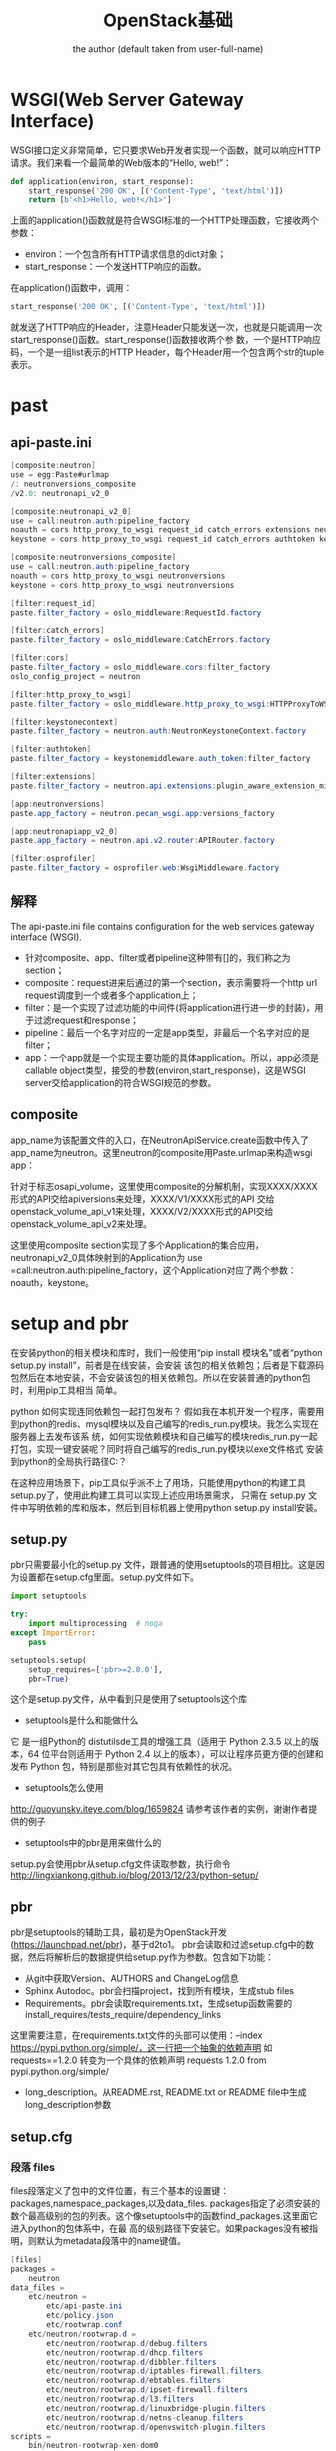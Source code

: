 # -*- org -*-
#+AUTHOR:      the author (default taken from user-full-name)
#+TITLE:       OpenStack基础
#+EMAIL: luhailong@inspur.com
#+KEYWORDS: openstack, rpc
#+OPTIONS: H:4 toc:t num:t ^:nil

* WSGI(Web Server Gateway Interface)
WSGI接口定义非常简单，它只要求Web开发者实现一个函数，就可以响应HTTP请求。我们来看一个最简单的Web版本的“Hello, web!”：

#+BEGIN_SRC python
def application(environ, start_response):
    start_response('200 OK', [('Content-Type', 'text/html')])
    return [b'<h1>Hello, web!</h1>']
#+END_SRC
上面的application()函数就是符合WSGI标准的一个HTTP处理函数，它接收两个参数：
- environ：一个包含所有HTTP请求信息的dict对象；
- start_response：一个发送HTTP响应的函数。
在application()函数中，调用：
#+BEGIN_SRC python
start_response('200 OK', [('Content-Type', 'text/html')])
#+END_SRC
就发送了HTTP响应的Header，注意Header只能发送一次，也就是只能调用一次start_response()函数。start_response()函数接收两个参
数，一个是HTTP响应码，一个是一组list表示的HTTP Header，每个Header用一个包含两个str的tuple表示。


* past
** api-paste.ini
#+BEGIN_SRC java
[composite:neutron]
use = egg:Paste#urlmap
/: neutronversions_composite
/v2.0: neutronapi_v2_0

[composite:neutronapi_v2_0]
use = call:neutron.auth:pipeline_factory
noauth = cors http_proxy_to_wsgi request_id catch_errors extensions neutronapiapp_v2_0
keystone = cors http_proxy_to_wsgi request_id catch_errors authtoken keystonecontext extensions neutronapiapp_v2_0

[composite:neutronversions_composite]
use = call:neutron.auth:pipeline_factory
noauth = cors http_proxy_to_wsgi neutronversions
keystone = cors http_proxy_to_wsgi neutronversions

[filter:request_id]
paste.filter_factory = oslo_middleware:RequestId.factory

[filter:catch_errors]
paste.filter_factory = oslo_middleware:CatchErrors.factory

[filter:cors]
paste.filter_factory = oslo_middleware.cors:filter_factory
oslo_config_project = neutron

[filter:http_proxy_to_wsgi]
paste.filter_factory = oslo_middleware.http_proxy_to_wsgi:HTTPProxyToWSGI.factory

[filter:keystonecontext]
paste.filter_factory = neutron.auth:NeutronKeystoneContext.factory

[filter:authtoken]
paste.filter_factory = keystonemiddleware.auth_token:filter_factory

[filter:extensions]
paste.filter_factory = neutron.api.extensions:plugin_aware_extension_middleware_factory

[app:neutronversions]
paste.app_factory = neutron.pecan_wsgi.app:versions_factory

[app:neutronapiapp_v2_0]
paste.app_factory = neutron.api.v2.router:APIRouter.factory

[filter:osprofiler]
paste.filter_factory = osprofiler.web:WsgiMiddleware.factory

#+END_SRC

** 解释
The api-paste.ini file contains configuration for the web services gateway interface (WSGI).
- 针对composite、app、filter或者pipeline这种带有[]的，我们称之为section；
- composite：request进来后通过的第一个section，表示需要将一个http url request调度到一个或者多个application上；
- filter：是一个实现了过滤功能的中间件(将application进行进一步的封装)，用于过滤request和response；
- pipeline：最后一个名字对应的一定是app类型，非最后一个名字对应的是filter；
- app：一个app就是一个实现主要功能的具体application。所以，app必须是callable object类型，接受的参数(environ,start_response)，这是WSGI server交给application的符合WSGI规范的参数。


** composite
app_name为该配置文件的入口，在NeutronApiService.create函数中传入了app_name为neutron。这里neutron的composite用Paste.urlmap来构造wsgi app：

针对于标志osapi_volume，这里使用composite的分解机制，实现XXXX/XXXX形式的API交给apiversions来处理，XXXX/V1/XXXX形式的API
交给openstack_volume_api_v1来处理，XXXX/V2/XXXX形式的API交给openstack_volume_api_v2来处理。

这里使用composite section实现了多个Application的集合应用，neutronapi_v2_0具体映射到的Application为
use =call:neutron.auth:pipeline_factory，这个Application对应了两个参数：noauth，keystone。



* setup and pbr

在安装python的相关模块和库时，我们一般使用“pip install 模块名”或者“python setup.py install”，前者是在线安装，会安装
该包的相关依赖包；后者是下载源码包然后在本地安装，不会安装该包的相关依赖包。所以在安装普通的python包时，利用pip工具相当
简单。

python 如何实现连同依赖包一起打包发布？
假如我在本机开发一个程序，需要用到python的redis、mysql模块以及自己编写的redis_run.py模块。我怎么实现在服务器上去发布该系
统，如何实现依赖模块和自己编写的模块redis_run.py一起打包，实现一键安装呢？同时将自己编写的redis_run.py模块以exe文件格式
安装到python的全局执行路径C:\Python27\Scripts下呢？

在这种应用场景下，pip工具似乎派不上了用场，只能使用python的构建工具setup.py了，使用此构建工具可以实现上述应用场景需求，
只需在 setup.py 文件中写明依赖的库和版本，然后到目标机器上使用python setup.py install安装。

** setup.py
pbr只需要最小化的setup.py 文件，跟普通的使用setuptools的项目相比。这是因为设置都在setup.cfg里面。setup.py文件如下。
#+BEGIN_SRC python
import setuptools

try:
    import multiprocessing  # noqa
except ImportError:
    pass

setuptools.setup(
    setup_requires=['pbr>=2.0.0'],
    pbr=True)
#+END_SRC

这个是setup.py文件，从中看到只是使用了setuptools这个库
- setuptools是什么和能做什么
它 是一组Python的 distutilsde工具的增强工具（适用于 Python 2.3.5 以上的版本，64 位平台则适用于 Python 2.4 以上的版本），可以让程序员更方便的创建和发布 Python 包，特别是那些对其它包具有依赖性的状况。
- setuptools怎么使用
http://guoyunsky.iteye.com/blog/1659824
请参考该作者的实例，谢谢作者提供的例子
- setuptools中的pbr是用来做什么的
setup.py会使用pbr从setup.cfg文件读取参数，执行命令 
http://lingxiankong.github.io/blog/2013/12/23/python-setup/

** pbr
pbr是setuptools的辅助工具，最初是为OpenStack开发(https://launchpad.net/pbr)，基于d2to1。
pbr会读取和过滤setup.cfg中的数据，然后将解析后的数据提供给setup.py作为参数。包含如下功能：
- 从git中获取Version、AUTHORS and ChangeLog信息
- Sphinx Autodoc。pbr会扫描project，找到所有模块，生成stub files
- Requirements。pbr会读取requirements.txt，生成setup函数需要的install_requires/tests_require/dependency_links
这里需要注意，在requirements.txt文件的头部可以使用：--index https://pypi.python.org/simple/，这一行把一个抽象的依赖声明
如 requests==1.2.0 转变为一个具体的依赖声明 requests 1.2.0 from pypi.python.org/simple/
- long_description。从README.rst, README.txt or README file中生成long_description参数

** setup.cfg
*** 段落 files
files段落定义了包中的文件位置，有三个基本的设置键：packages,namespace_packages,以及data_files.
packages指定了必须安装的数个最高级别的包的列表。这个像setuptools中的函数find_packages.这里面它进入python的包体系中，在最
高的级别路径下安装它。如果packages没有被指明，则默认为metadata段落中的name键值。
#+BEGIN_SRC java
[files]
packages =
    neutron
data_files =
    etc/neutron =
        etc/api-paste.ini
        etc/policy.json
        etc/rootwrap.conf
    etc/neutron/rootwrap.d =
        etc/neutron/rootwrap.d/debug.filters
        etc/neutron/rootwrap.d/dhcp.filters
        etc/neutron/rootwrap.d/dibbler.filters
        etc/neutron/rootwrap.d/iptables-firewall.filters
        etc/neutron/rootwrap.d/ebtables.filters
        etc/neutron/rootwrap.d/ipset-firewall.filters
        etc/neutron/rootwrap.d/l3.filters
        etc/neutron/rootwrap.d/linuxbridge-plugin.filters
        etc/neutron/rootwrap.d/netns-cleanup.filters
        etc/neutron/rootwrap.d/openvswitch-plugin.filters
scripts =
    bin/neutron-rootwrap-xen-dom0
#+END_SRC

*** 段落entry_points
这个段落定义了命令行命令以及python的库lib的进入点。
里面的内容分成子段落，子段落的头行设置了一组进入点的最高级目录的名称，里面定义了键值对，描述了会被安装的进入点。
#+BEGIN_SRC java
[entry_points]
wsgi_scripts =
    neutron-api = neutron.server:get_application
console_scripts =
    neutron-db-manage = neutron.db.migration.cli:main
    neutron-debug = neutron.debug.shell:main
    neutron-dhcp-agent = neutron.cmd.eventlet.agents.dhcp:main
    neutron-keepalived-state-change = neutron.cmd.keepalived_state_change:main

neutron.core_plugins =
    ml2 = neutron.plugins.ml2.plugin:Ml2Plugin
neutron.service_plugins =
    router = neutron.services.l3_router.l3_router_plugin:L3RouterPlugin
    metering = neutron.services.metering.metering_plugin:MeteringPlugin
    tag = neutron.services.tag.tag_plugin:TagPlugin

neutron.ml2.type_drivers =
    flat = neutron.plugins.ml2.drivers.type_flat:FlatTypeDriver
    local = neutron.plugins.ml2.drivers.type_local:LocalTypeDriver

#+END_SRC

* eventlet
** 介绍
协程，又称微线程，纤程。英文名Coroutine。
协程的概念很早就提出来了，但直到最近几年才在某些语言（如Lua）中得到广泛应用。
子程序，或者称为函数，在所有语言中都是层级调用，比如A调用B，B在执行过程中又调用了C，C执行完毕返回，B执行完毕返回，最后是A执行完毕。
所以子程序调用是通过栈实现的，一个线程就是执行一个子程序。
子程序调用总是一个入口，一次返回，调用顺序是明确的。而协程的调用和子程序不同。
协程看上去也是子程序，但执行过程中，在子程序内部可中断，然后转而执行别的子程序，在适当的时候再返回来接着执行。
注意，在一个子程序中中断，去执行其他子程序，不是函数调用，有点类似CPU的中断。

Python对协程的支持是通过generator实现的。
在generator中，我们不但可以通过for循环来迭代，还可以不断调用next()函数获取由yield语句返回的下一个值。
但是Python的yield不但可以返回一个值，它还可以接收调用者发出的参数。


协程有什么好处呢？
- 每个coroutine有自己私有的stack及局部变量。
- 同一时间只有一个coroutine在执行，无需对全局变量加锁。
- 顺序可控，完全由程序控制执行的顺序。而通常的多线程一旦启动，它的运行时序是没法预测的，因此通常会给测试所有的情况带来困难。所以能用coroutine解决的场合应当优先使用coroutine。

** API

** pecan
 Pecan是一个路由对象分发的oython web框架。本质上可以将url通过分割为每一部分，然后对每一部分查找对应处理该URL部分的处理类，处理后，继续交给后面部分的URL处理，直到所有URL部分都被处理后，调用最后分割的URL对应的处理函数处理.
参考文档：https://pecan.readthedocs.org/en/latest/index.html。

* oslo
oslo是OpenStack通用库，包括了众多不需要重复发明的“轮子”。主要的作用就是把OpenStack里面通用的架构抽象提取出来形成一个代码库，和其他的第三方Python库一样，只需要在项目中import对应的库就行了。Oslo库包括很多的子项目，下面列举一些进行简单的介绍：
Cliff(Command Line Formulation Framework)：可以用来帮助构建命令行程序。主程序只负责基本的命令行参数的解析，然后调用各个子命令去执行不同的操作。
oslo.config：用于接续命令行和配置文件中的配置选项，是oslo的第一个项目。
oslo.db：针对SQLAlchemy访问的抽象。
oslo.i18n：对Python gettext模块的封装，主要用于字符串的翻译和国际化。
oslo.messaging：为OpenStack各个项目使用RPC和事件通知提供一套统一的接口。
stevedore：运行时动态载入代码。
oslo.policy：负责policy的验证和rules的管理。
oslo.rootwrap：让其他OpenStack服务以root身份执行shell命令。一般来说OpenStack的服务都是以非特权用户的身份运行的。
oslo.test：提供单元测试的基础框架。

* python代码中各种注释装饰器的用法

** @abc.abstractmethod
** @six
** @
   
** @profiler.trace_cls("l3-agent")
一些API请求的处理会经过多个不同的服务（例如，虚拟机的创建过程）。如果有些请求处理过程太慢，分析其中的处理细节会非常的困难和复杂。osprofiler项目由此产生。
osprofiler项目精简但是功能强大，即将被所有的OpenStack服务项目及其客户端项目所采用。使用osprofiler会对每个请求生成一条痕
迹（trace），不管该请求会经过多少服务处理，最终生成请求处理过程的“树”，方便开发测试人员分析请求处理过程和调优。
#+BEGIN_SRC python
@profiler.trace_cls("point_name", info={}, hide_args=False,
                trace_private=False)
class TracedClass(object):

    def traced_method(self):
        pass

    def _traced_only_if_trace_private_true(self):
        pass
1
#+END_SRC
* rabbitmq
 RabbitMQ常用的Exchange Type有三种：fanout、direct、topic。
- fanout:把所有发送到该Exchange的消息投递到所有与它绑定的队列中。
- direct:把消息投递到那些binding key与routing key完全匹配的队列中。
- topic:将消息路由到binding key与routing key模式匹配的队列中。

[[./jpg/amq.jpg]]

* FloatingIp
** neutron FloatingIP实现

[[./jpg/fip.jpg]]

*** router外网接口IP
#+BEGIN_SRC java
neutron router-gateway-set $ROUTER_ID $EXTERNAL_NETWORK_ID
#+END_SRC


*** iptables处理
#+BEGIN_SRC java

-A PREROUTING -j neutron-l3-agent-PREROUTING

-A POSTROUTING -j neutron-l3-agent-POSTROUTING

-A POSTROUTING -j neutron-postrouting-bottom

-A OUTPUT -j neutron-l3-agent-OUTPUT

-A neutron-l3-agent-snat -j neutron-l3-agent-float-snat

-A neutron-l3-agent-snat -s 70.0.0.0/24 -j SNAT --to-source 192.168.12.10

-A neutron-postrouting-bottom -j neutron-l3-agent-snat

#+END_SRC

#+BEGIN_SRC java
-A neutron-l3-agent-OUTPUT -d 192.168.12.11/32 -j DNAT --to-destination 70.0.0.3

-A neutron-l3-agent-PREROUTING -d 192.168.12.11/32 -j DNAT --to-destination 70.0.0.3

-A neutron-l3-agent-float-snat -s 70.0.0.3/32 -j SNAT --to-source 192.168.12.11
#+END_SRC
** FloatingIP功能代码
*** 入口
- agent由rpc接口接收到消息，然后处理，交给对应的函数
注册rpc接口
#+BEGIN_SRC python
neutron/agent/l3/agent.py

 self.plugin_rpc = L3PluginApi(topics.L3PLUGIN, host)
#+END_SRC

*** FloatingIp申请
#+BEGIN_SRC python
services.l3_router_plugin.py

 def create_floatingip(self, context, floatingip):
        """Create floating IP.

        :param context: Neutron request context
        :param floatingip: data for the floating IP being created
        :returns: A floating IP object on success

        As the l3 router plugin asynchronously creates floating IPs
        leveraging the l3 agent, the initial status for the floating
        IP object will be DOWN.
        """
        return super(L3RouterPlugin, self).create_floatingip(
            context, floatingip,
            initial_status=n_const.FLOATINGIP_STATUS_DOWN)
#+END_SRC

#+BEGIN_SRC python
neutron/agent/l3/agent.py

    def routers_updated(self, context, routers):
        """Deal with routers modification and creation RPC message."""
        LOG.debug('Got routers updated notification :%s', routers)
        if routers:
            # This is needed for backward compatibility
            if isinstance(routers[0], dict):
                routers = [router['id'] for router in routers]
            for id in routers:
                update = queue.RouterUpdate(id, queue.PRIORITY_RPC)
                self._queue.add(update)

#+END_SRC
*** FloatingIp分配
process_floating_ip_nat_rules



* 创建一个Openstack项目
https://docs.openstack.org/infra/manual/creators.html

- 当你的项目逻辑架构定了之后，首先是提供 CLI 启动服务，我一般把启动脚本放在cmd文件夹下，并在 setup.cfg 中注册。
- 在写代码时，引用到的 python lib，可以直接从openstack global requirments文件中拷贝到自己的 requirements.txt 中。
- 想好 API 框架用啥，我比较常用的是 Pecan+WSME
- 如果你的 project 有两个或以上的 components，就要创建 rpc 通信层，还有 context 该怎么传递。
- 数据库的 model 设计以及 sqlalchemy api 的实现，还有就是 db migration



* listalltheipof a subnet
#+BEGIN_SRC java
[root@compute ~(keystone_admin)]# neutron port-list --fixed-ips subnet_id=bc7baee2-67bc-480b-a18d-62e397af6963 
neutron CLI is deprecated and will be removed in the future. Use openstack CLI instead.
+--------------------------------------+------+----------------------------------+-------------------+----------------------------------------------------------------------------------+
| id                                   | name | tenant_id                        | mac_address       | fixed_ips                                                                        |
+--------------------------------------+------+----------------------------------+-------------------+----------------------------------------------------------------------------------+
| 03fc096c-9879-4839-9aa2-b3cc8a55c3e1 |      | c0bb6b415e474e3598c8565229952028 | fa:16:3e:f3:af:cb | {"subnet_id": "bc7baee2-67bc-480b-a18d-62e397af6963", "ip_address": "10.10.5.3"} |
| 494f80a2-62fa-44a5-96c3-350ccee3c2f8 |      | c0bb6b415e474e3598c8565229952028 | fa:16:3e:3e:4d:78 | {"subnet_id": "bc7baee2-67bc-480b-a18d-62e397af6963", "ip_address": "10.10.5.5"} |
| 71aa5579-03bf-49b4-91e2-a47648df8e32 |      | c0bb6b415e474e3598c8565229952028 | fa:16:3e:0f:b8:3e | {"subnet_id": "bc7baee2-67bc-480b-a18d-62e397af6963", "ip_address": "10.10.5.2"} |
| c34dd570-2b1a-45ab-a996-f19c60da7958 |      | c0bb6b415e474e3598c8565229952028 | fa:16:3e:c5:02:50 | {"subnet_id": "bc7baee2-67bc-480b-a18d-62e397af6963", "ip_address": "10.10.5.7"} |
| dc2830a3-8a97-47e7-a6ae-1964cfb3c0cd |      | c0bb6b415e474e3598c8565229952028 | fa:16:3e:da:d6:af | {"subnet_id": "bc7baee2-67bc-480b-a18d-62e397af6963", "ip_address": "10.10.5.1"} |
+--------------------------------------+------+----------------------------------+-------------------+----------------------------------------------------------------------------------+


http://192.168.100.10:9696/v2.0/ports.json?fixed_ips=subnet_id%3Dbc7baee2-67bc-480b-a18d-62e397af6963


DEBUG: keystoneauth.session GET call to network for http://192.168.100.10:9696/v2.0/ports.json?fixed_ips=subnet_id%3Dbc7baee2-67bc-480b-a18d-62e397af6963 used request id req-926c8aba-cdd5-4889-b52f-ffe44bfc9ca7
DEBUG: neutronclient.v2_0.client GET call to neutron for http://192.168.100.10:9696/v2.0/ports.json?fixed_ips=subnet_id%3Dbc7baee2-67bc-480b-a18d-62e397af6963 used request id req-926c8aba-cdd5-4889-b52f-ffe44bfc9ca7
DEBUG: keystoneauth.identity.v3.base Making authentication request to http://192.168.100.10:5000/v3/auth/tokens
DEBUG: keystoneauth.identity.v3.base {"token": {"is_domain": false, "methods": ["password"], "roles": [{"id": "d06e0e9a8d13440d95d7b780f8c891f1", "name": "admin"}], "expires_at": "2018-08-02T13:38:16.000000Z", "project": {"domain": {"id": "default", "name": "Default"}, "id": "c0bb6b415e474e3598c8565229952028", "name": "admin"}, "catalog": [{"endpoints": [{"url": "http://192.168.100.10:9292", "interface": "public", "region": "RegionOne", "region_id": "RegionOne", "id": "b46466b9f4fc43eeaf0ae45372b2a532"}, {"url": "http://192.168.100.10:9292", "interface": "internal", "region": "RegionOne", "region_id": "RegionOne", "id": "ccb61f5ac6da4ffb9e03813f8f402239"}, {"url": "http://192.168.100.10:9292", "interface": "admin", "region": "RegionOne", "region_id": "RegionOne", "id": "e5892a85b01d4ec5b29eca4d076b965e"}], "type": "image", "id": "01280807c5aa49ed989f07deb5f55518", "name": "glance"}, {"endpoints": [{"url": "http://192.168.100.10:5000/v3", "interface": "internal", "region": "RegionOne", "region_id": "RegionOne", "id": "04bebd1e162d419fbad07317888207cd"}, {"url": "http://192.168.100.10:35357/v3", "interface": "admin", "region": "RegionOne", "region_id": "RegionOne", "id": "2bb533e49040463ab0a5d322be09248f"}, {"url": "http://192.168.100.10:5000/v3", "interface": "public", "region": "RegionOne", "region_id": "RegionOne", "id": "b09edd5ccae04403810924f013d18df2"}], "type": "identity", "id": "08865962aadb453185ec221a580e1ded", "name": "keystone"}, {"endpoints": [{"url": "http://192.168.100.10:8778/placement", "interface": "internal", "region": "RegionOne", "region_id": "RegionOne", "id": "3d07d09d93404ea3b0777dc43f8d0709"}, {"url": "http://192.168.100.10:8778/placement", "interface": "admin", "region": "RegionOne", "region_id": "RegionOne", "id": "6c707542b3f443ec81d18695ce1e6460"}, {"url": "http://192.168.100.10:8778/placement", "interface": "public", "region": "RegionOne", "region_id": "RegionOne", "id": "710c3eb09e7743e6b19a747c631168d7"}], "type": "placement", "id": "342e938a948741e38f8e8b1953f2e4c8", "name": "placement"}, {"endpoints": [{"url": "http://192.168.100.10:8776/v1/c0bb6b415e474e3598c8565229952028", "interface": "admin", "region": "RegionOne", "region_id": "RegionOne", "id": "4b896c6cb0c840639c04025e08f94621"}, {"url": "http://192.168.100.10:8776/v1/c0bb6b415e474e3598c8565229952028", "interface": "internal", "region": "RegionOne", "region_id": "RegionOne", "id": "a4d1a1ff1a7d41f885bca76c34c43268"}, {"url": "http://192.168.100.10:8776/v1/c0bb6b415e474e3598c8565229952028", "interface": "public", "region": "RegionOne", "region_id": "RegionOne", "id": "f49c5f74fbcf43a09e95e708c4683e2e"}], "type": "volume", "id": "58e00d6fe1bd488f914e8affd18b9a07", "name": "cinder"}, {"endpoints": [{"url": "http://192.168.100.10:8041", "interface": "internal", "region": "RegionOne", "region_id": "RegionOne", "id": "27d4819e010a49e08c6a4de6f5d67b14"}, {"url": "http://192.168.100.10:8041", "interface": "admin", "region": "RegionOne", "region_id": "RegionOne", "id": "4016aefecc3441659aac514a617323da"}, {"url": "http://192.168.100.10:8041", "interface": "public", "region": "RegionOne", "region_id": "RegionOne", "id": "97970f9b54a34bee8627defbb04637d4"}], "type": "metric", "id": "593e971d95864f49ad9960b490735f9d", "name": "gnocchi"}, {"endpoints": [{"url": "http://192.168.100.10:8042", "interface": "internal", "region": "RegionOne", "region_id": "RegionOne", "id": "769869c4988a4f9382887101b8c23e36"}, {"url": "http://192.168.100.10:8042", "interface": "public", "region": "RegionOne", "region_id": "RegionOne", "id": "abbda3c2f79b46b186978bf4ba238c88"}, {"url": "http://192.168.100.10:8042", "interface": "admin", "region": "RegionOne", "region_id": "RegionOne", "id": "ff6d9514ce504a62bd2aab221b3013e8"}], "type": "alarming", "id": "5cdc78392c1743df9990a690bec7dc1f", "name": "aodh"}, {"endpoints": [{"url": "http://192.168.100.10:8776/v3/c0bb6b415e474e3598c8565229952028", "interface": "admin", "region": "RegionOne", "region_id": "RegionOne", "id": "658167d5a9934fcc9096d8ce2956a330"}, {"url": "http://192.168.100.10:8776/v3/c0bb6b415e474e3598c8565229952028", "interface": "public", "region": "RegionOne", "region_id": "RegionOne", "id": "bb225c56c3484403998f119f63f84fe3"}, {"url": "http://192.168.100.10:8776/v3/c0bb6b415e474e3598c8565229952028", "interface": "internal", "region": "RegionOne", "region_id": "RegionOne", "id": "f208a028b1bc4e848004bf8ba82bfcd5"}], "type": "volumev3", "id": "66f0f32bc45d44ac8cc91480b83f24a3", "name": "cinderv3"}, {"endpoints": [{"url": "http://192.168.100.10:8774/v2.1/c0bb6b415e474e3598c8565229952028", "interface": "internal", "region": "RegionOne", "region_id": "RegionOne", "id": "45a1725e0adf420d83f6ecbd90f4659f"}, {"url": "http://192.168.100.10:8774/v2.1/c0bb6b415e474e3598c8565229952028", "interface": "public", "region": "RegionOne", "region_id": "RegionOne", "id": "914e41d1025645628cc7784e60ef2d25"}, {"url": "http://192.168.100.10:8774/v2.1/c0bb6b415e474e3598c8565229952028", "interface": "admin", "region": "RegionOne", "region_id": "RegionOne", "id": "a7a9cde8807f465e8dc6af4a4d756246"}], "type": "compute", "id": "85d923fff4a14561b5c7ff4b4d91733b", "name": "nova"}, {"endpoints": [{"url": "http://192.168.100.10:9696", "interface": "internal", "region": "RegionOne", "region_id": "RegionOne", "id": "5df9c155ab57482d84b1dbbd8fc16ad5"}, {"url": "http://192.168.100.10:9696", "interface": "public", "region": "RegionOne", "region_id": "RegionOne", "id": "7422056798b14fcab49c9aec63d2c90a"}, {"url": "http://192.168.100.10:9696", "interface": "admin", "region": "RegionOne", "region_id": "RegionOne", "id": "f8ea7fa01a0c46449f505544c4660d07"}], "type": "network", "id": "95c32dc6a2604bc580a19dd63a47da5a", "name": "neutron"}, {"endpoints": [{"url": "http://192.168.100.10:8776/v2/c0bb6b415e474e3598c8565229952028", "interface": "internal", "region": "RegionOne", "region_id": "RegionOne", "id": "19b02ce9eb19446f89c77896f789c1c7"}, {"url": "http://192.168.100.10:8776/v2/c0bb6b415e474e3598c8565229952028", "interface": "admin", "region": "RegionOne", "region_id": "RegionOne", "id": "a0d73116f23145f190f213110454229c"}, {"url": "http://192.168.100.10:8776/v2/c0bb6b415e474e3598c8565229952028", "interface": "public", "region": "RegionOne", "region_id": "RegionOne", "id": "bcc11e309fad48ce9ded52c7c60a371f"}], "type": "volumev2", "id": "b478aa70b28e47859c9f32c4ec9846bf", "name": "cinderv2"}, {"endpoints": [{"url": "http://192.168.100.10:8777", "interface": "admin", "region": "RegionOne", "region_id": "RegionOne", "id": "2225ebde2c284ae1a95ed114f4b6f441"}, {"url": "http://192.168.100.10:8777", "interface": "public", "region": "RegionOne", "region_id": "RegionOne", "id": "2879617206a741fab6883e7f297640fc"}, {"url": "http://192.168.100.10:8777", "interface": "internal", "region": "RegionOne", "region_id": "RegionOne", "id": "afae36eebbca4a14b1f952510b4bf2b9"}], "type": "metering", "id": "ba8371dd918b4f61a1c41c8e6eb4c1c0", "name": "ceilometer"}, {"endpoints": [{"url": "http://192.168.100.10:8080/v1/AUTH_c0bb6b415e474e3598c8565229952028", "interface": "admin", "region": "RegionOne", "region_id": "RegionOne", "id": "6abb0dd21b1c42f4b92e85cff4ff8833"}, {"url": "http://192.168.100.10:8080/v1/AUTH_c0bb6b415e474e3598c8565229952028", "interface": "public", "region": "RegionOne", "region_id": "RegionOne", "id": "b7646fb787f54002844f690e7939ab97"}, {"url": "http://192.168.100.10:8080/v1/AUTH_c0bb6b415e474e3598c8565229952028", "interface": "internal", "region": "RegionOne", "region_id": "RegionOne", "id": "ef10e298258442878e23a1fa841e5e23"}], "type": "object-store", "id": "f7bf8bf3f21b44eba51edf2068633b79", "name": "swift"}], "user": {"domain": {"id": "default", "name": "Default"}, "password_expires_at": null, "name": "admin", "id": "489353600c5347b0852497074a4a1bce"}, "audit_ids": ["iXIDEEbzTeGK3BEasG56Kw"], "issued_at": "2018-08-02T12:38:16.000000Z"}}

#+END_SRC


#+BEGIN_SRC java
[root@compute ~(keystone_admin)]# neutron --debug port-list
neutron CLI is deprecated and will be removed in the future. Use openstack CLI instead.
DEBUG: stevedore.extension found extension EntryPoint.parse('v2token = keystoneauth1.loading._plugins.identity.v2:Token')
DEBUG: stevedore.extension found extension EntryPoint.parse('v3oauth1 = keystoneauth1.extras.oauth1._loading:V3OAuth1')
DEBUG: stevedore.extension found extension EntryPoint.parse('admin_token = keystoneauth1.loading._plugins.admin_token:AdminToken')
DEBUG: stevedore.extension found extension EntryPoint.parse('v3oidcauthcode = keystoneauth1.loading._plugins.identity.v3:OpenIDConnectAuthorizationCode')
DEBUG: stevedore.extension found extension EntryPoint.parse('v2password = keystoneauth1.loading._plugins.identity.v2:Password')
DEBUG: stevedore.extension found extension EntryPoint.parse('v3samlpassword = keystoneauth1.extras._saml2._loading:Saml2Password')
DEBUG: stevedore.extension found extension EntryPoint.parse('v3password = keystoneauth1.loading._plugins.identity.v3:Password')
DEBUG: stevedore.extension found extension EntryPoint.parse('v3oidcaccesstoken = keystoneauth1.loading._plugins.identity.v3:OpenIDConnectAccessToken')
DEBUG: stevedore.extension found extension EntryPoint.parse('v3oidcpassword = keystoneauth1.loading._plugins.identity.v3:OpenIDConnectPassword')
DEBUG: stevedore.extension found extension EntryPoint.parse('v3kerberos = keystoneauth1.extras.kerberos._loading:Kerberos')
DEBUG: stevedore.extension found extension EntryPoint.parse('token = keystoneauth1.loading._plugins.identity.generic:Token')
DEBUG: stevedore.extension found extension EntryPoint.parse('v3oidcclientcredentials = keystoneauth1.loading._plugins.identity.v3:OpenIDConnectClientCredentials')
DEBUG: stevedore.extension found extension EntryPoint.parse('v3tokenlessauth = keystoneauth1.loading._plugins.identity.v3:TokenlessAuth')
DEBUG: stevedore.extension found extension EntryPoint.parse('v3token = keystoneauth1.loading._plugins.identity.v3:Token')
DEBUG: stevedore.extension found extension EntryPoint.parse('v3totp = keystoneauth1.loading._plugins.identity.v3:TOTP')
DEBUG: stevedore.extension found extension EntryPoint.parse('password = keystoneauth1.loading._plugins.identity.generic:Password')
DEBUG: stevedore.extension found extension EntryPoint.parse('v3fedkerb = keystoneauth1.extras.kerberos._loading:MappedKerberos')
DEBUG: stevedore.extension found extension EntryPoint.parse('table = cliff.formatters.table:TableFormatter')
DEBUG: stevedore.extension found extension EntryPoint.parse('json = cliff.formatters.json_format:JSONFormatter')
DEBUG: stevedore.extension found extension EntryPoint.parse('csv = cliff.formatters.commaseparated:CSVLister')
DEBUG: stevedore.extension found extension EntryPoint.parse('value = cliff.formatters.value:ValueFormatter')
DEBUG: stevedore.extension found extension EntryPoint.parse('yaml = cliff.formatters.yaml_format:YAMLFormatter')
DEBUG: neutronclient.neutron.v2_0.port.ListPort run(Namespace(columns=[], fields=[], formatter='table', max_width=0, noindent=False, page_size=None, print_empty=False, quote_mode='nonnumeric', request_format='json', show_details=False, sort_dir=[], sort_key=[]))
DEBUG: keystoneauth.session REQ: curl -g -i -X GET http://192.168.100.10:5000/v3 -H "Accept: application/json" -H "User-Agent: neutron keystoneauth1/2.18.0 python-requests/2.11.1 CPython/2.7.5"
DEBUG: keystoneauth.session RESP: [200] Date: Thu, 02 Aug 2018 12:37:34 GMT Server: Apache/2.4.6 (CentOS) Vary: X-Auth-Token,Accept-Encoding x-openstack-request-id: req-7592e086-34e3-42dd-b4ca-050e7c71a00a Content-Encoding: gzip Content-Length: 196 Connection: close Content-Type: application/json 
RESP BODY: {"version": {"status": "stable", "updated": "2017-02-22T00:00:00Z", "media-types": [{"base": "application/json", "type": "application/vnd.openstack.identity-v3+json"}], "id": "v3.8", "links": [{"href": "http://192.168.100.10:5000/v3/", "rel": "self"}]}}

DEBUG: keystoneauth.session GET call to None for http://192.168.100.10:5000/v3 used request id req-7592e086-34e3-42dd-b4ca-050e7c71a00a
DEBUG: keystoneauth.identity.v3.base Making authentication request to http://192.168.100.10:5000/v3/auth/tokens
DEBUG: keystoneauth.identity.v3.base {"token": {"is_domain": false, "methods": ["password"], "roles": [{"id": "d06e0e9a8d13440d95d7b780f8c891f1", "name": "admin"}], "expires_at": "2018-08-02T13:37:34.000000Z", "project": {"domain": {"id": "default", "name": "Default"}, "id": "c0bb6b415e474e3598c8565229952028", "name": "admin"}, "catalog": [{"endpoints": [{"url": "http://192.168.100.10:9292", "interface": "public", "region": "RegionOne", "region_id": "RegionOne", "id": "b46466b9f4fc43eeaf0ae45372b2a532"}, {"url": "http://192.168.100.10:9292", "interface": "internal", "region": "RegionOne", "region_id": "RegionOne", "id": "ccb61f5ac6da4ffb9e03813f8f402239"}, {"url": "http://192.168.100.10:9292", "interface": "admin", "region": "RegionOne", "region_id": "RegionOne", "id": "e5892a85b01d4ec5b29eca4d076b965e"}], "type": "image", "id": "01280807c5aa49ed989f07deb5f55518", "name": "glance"}, {"endpoints": [{"url": "http://192.168.100.10:5000/v3", "interface": "internal", "region": "RegionOne", "region_id": "RegionOne", "id": "04bebd1e162d419fbad07317888207cd"}, {"url": "http://192.168.100.10:35357/v3", "interface": "admin", "region": "RegionOne", "region_id": "RegionOne", "id": "2bb533e49040463ab0a5d322be09248f"}, {"url": "http://192.168.100.10:5000/v3", "interface": "public", "region": "RegionOne", "region_id": "RegionOne", "id": "b09edd5ccae04403810924f013d18df2"}], "type": "identity", "id": "08865962aadb453185ec221a580e1ded", "name": "keystone"}, {"endpoints": [{"url": "http://192.168.100.10:8778/placement", "interface": "internal", "region": "RegionOne", "region_id": "RegionOne", "id": "3d07d09d93404ea3b0777dc43f8d0709"}, {"url": "http://192.168.100.10:8778/placement", "interface": "admin", "region": "RegionOne", "region_id": "RegionOne", "id": "6c707542b3f443ec81d18695ce1e6460"}, {"url": "http://192.168.100.10:8778/placement", "interface": "public", "region": "RegionOne", "region_id": "RegionOne", "id": "710c3eb09e7743e6b19a747c631168d7"}], "type": "placement", "id": "342e938a948741e38f8e8b1953f2e4c8", "name": "placement"}, {"endpoints": [{"url": "http://192.168.100.10:8776/v1/c0bb6b415e474e3598c8565229952028", "interface": "admin", "region": "RegionOne", "region_id": "RegionOne", "id": "4b896c6cb0c840639c04025e08f94621"}, {"url": "http://192.168.100.10:8776/v1/c0bb6b415e474e3598c8565229952028", "interface": "internal", "region": "RegionOne", "region_id": "RegionOne", "id": "a4d1a1ff1a7d41f885bca76c34c43268"}, {"url": "http://192.168.100.10:8776/v1/c0bb6b415e474e3598c8565229952028", "interface": "public", "region": "RegionOne", "region_id": "RegionOne", "id": "f49c5f74fbcf43a09e95e708c4683e2e"}], "type": "volume", "id": "58e00d6fe1bd488f914e8affd18b9a07", "name": "cinder"}, {"endpoints": [{"url": "http://192.168.100.10:8041", "interface": "internal", "region": "RegionOne", "region_id": "RegionOne", "id": "27d4819e010a49e08c6a4de6f5d67b14"}, {"url": "http://192.168.100.10:8041", "interface": "admin", "region": "RegionOne", "region_id": "RegionOne", "id": "4016aefecc3441659aac514a617323da"}, {"url": "http://192.168.100.10:8041", "interface": "public", "region": "RegionOne", "region_id": "RegionOne", "id": "97970f9b54a34bee8627defbb04637d4"}], "type": "metric", "id": "593e971d95864f49ad9960b490735f9d", "name": "gnocchi"}, {"endpoints": [{"url": "http://192.168.100.10:8042", "interface": "internal", "region": "RegionOne", "region_id": "RegionOne", "id": "769869c4988a4f9382887101b8c23e36"}, {"url": "http://192.168.100.10:8042", "interface": "public", "region": "RegionOne", "region_id": "RegionOne", "id": "abbda3c2f79b46b186978bf4ba238c88"}, {"url": "http://192.168.100.10:8042", "interface": "admin", "region": "RegionOne", "region_id": "RegionOne", "id": "ff6d9514ce504a62bd2aab221b3013e8"}], "type": "alarming", "id": "5cdc78392c1743df9990a690bec7dc1f", "name": "aodh"}, {"endpoints": [{"url": "http://192.168.100.10:8776/v3/c0bb6b415e474e3598c8565229952028", "interface": "admin", "region": "RegionOne", "region_id": "RegionOne", "id": "658167d5a9934fcc9096d8ce2956a330"}, {"url": "http://192.168.100.10:8776/v3/c0bb6b415e474e3598c8565229952028", "interface": "public", "region": "RegionOne", "region_id": "RegionOne", "id": "bb225c56c3484403998f119f63f84fe3"}, {"url": "http://192.168.100.10:8776/v3/c0bb6b415e474e3598c8565229952028", "interface": "internal", "region": "RegionOne", "region_id": "RegionOne", "id": "f208a028b1bc4e848004bf8ba82bfcd5"}], "type": "volumev3", "id": "66f0f32bc45d44ac8cc91480b83f24a3", "name": "cinderv3"}, {"endpoints": [{"url": "http://192.168.100.10:8774/v2.1/c0bb6b415e474e3598c8565229952028", "interface": "internal", "region": "RegionOne", "region_id": "RegionOne", "id": "45a1725e0adf420d83f6ecbd90f4659f"}, {"url": "http://192.168.100.10:8774/v2.1/c0bb6b415e474e3598c8565229952028", "interface": "public", "region": "RegionOne", "region_id": "RegionOne", "id": "914e41d1025645628cc7784e60ef2d25"}, {"url": "http://192.168.100.10:8774/v2.1/c0bb6b415e474e3598c8565229952028", "interface": "admin", "region": "RegionOne", "region_id": "RegionOne", "id": "a7a9cde8807f465e8dc6af4a4d756246"}], "type": "compute", "id": "85d923fff4a14561b5c7ff4b4d91733b", "name": "nova"}, {"endpoints": [{"url": "http://192.168.100.10:9696", "interface": "internal", "region": "RegionOne", "region_id": "RegionOne", "id": "5df9c155ab57482d84b1dbbd8fc16ad5"}, {"url": "http://192.168.100.10:9696", "interface": "public", "region": "RegionOne", "region_id": "RegionOne", "id": "7422056798b14fcab49c9aec63d2c90a"}, {"url": "http://192.168.100.10:9696", "interface": "admin", "region": "RegionOne", "region_id": "RegionOne", "id": "f8ea7fa01a0c46449f505544c4660d07"}], "type": "network", "id": "95c32dc6a2604bc580a19dd63a47da5a", "name": "neutron"}, {"endpoints": [{"url": "http://192.168.100.10:8776/v2/c0bb6b415e474e3598c8565229952028", "interface": "internal", "region": "RegionOne", "region_id": "RegionOne", "id": "19b02ce9eb19446f89c77896f789c1c7"}, {"url": "http://192.168.100.10:8776/v2/c0bb6b415e474e3598c8565229952028", "interface": "admin", "region": "RegionOne", "region_id": "RegionOne", "id": "a0d73116f23145f190f213110454229c"}, {"url": "http://192.168.100.10:8776/v2/c0bb6b415e474e3598c8565229952028", "interface": "public", "region": "RegionOne", "region_id": "RegionOne", "id": "bcc11e309fad48ce9ded52c7c60a371f"}], "type": "volumev2", "id": "b478aa70b28e47859c9f32c4ec9846bf", "name": "cinderv2"}, {"endpoints": [{"url": "http://192.168.100.10:8777", "interface": "admin", "region": "RegionOne", "region_id": "RegionOne", "id": "2225ebde2c284ae1a95ed114f4b6f441"}, {"url": "http://192.168.100.10:8777", "interface": "public", "region": "RegionOne", "region_id": "RegionOne", "id": "2879617206a741fab6883e7f297640fc"}, {"url": "http://192.168.100.10:8777", "interface": "internal", "region": "RegionOne", "region_id": "RegionOne", "id": "afae36eebbca4a14b1f952510b4bf2b9"}], "type": "metering", "id": "ba8371dd918b4f61a1c41c8e6eb4c1c0", "name": "ceilometer"}, {"endpoints": [{"url": "http://192.168.100.10:8080/v1/AUTH_c0bb6b415e474e3598c8565229952028", "interface": "admin", "region": "RegionOne", "region_id": "RegionOne", "id": "6abb0dd21b1c42f4b92e85cff4ff8833"}, {"url": "http://192.168.100.10:8080/v1/AUTH_c0bb6b415e474e3598c8565229952028", "interface": "public", "region": "RegionOne", "region_id": "RegionOne", "id": "b7646fb787f54002844f690e7939ab97"}, {"url": "http://192.168.100.10:8080/v1/AUTH_c0bb6b415e474e3598c8565229952028", "interface": "internal", "region": "RegionOne", "region_id": "RegionOne", "id": "ef10e298258442878e23a1fa841e5e23"}], "type": "object-store", "id": "f7bf8bf3f21b44eba51edf2068633b79", "name": "swift"}], "user": {"domain": {"id": "default", "name": "Default"}, "password_expires_at": null, "name": "admin", "id": "489353600c5347b0852497074a4a1bce"}, "audit_ids": ["8R2aZNGJSu-eKmCoM0Os3g"], "issued_at": "2018-08-02T12:37:34.000000Z"}}
DEBUG: keystoneauth.session REQ: curl -g -i -X GET http://192.168.100.10:9696/v2.0/ports.json -H "User-Agent: python-neutronclient" -H "Accept: application/json" -H "X-Auth-Token: {SHA1}5653cfddcd0cb39cc8f20b81e26c79780c6320a8"
DEBUG: keystoneauth.session RESP: [200] Content-Type: application/json Content-Length: 4997 X-Openstack-Request-Id: req-f7601c55-f95e-40b8-b5d0-334ce0971bd2 Date: Thu, 02 Aug 2018 12:37:35 GMT Connection: keep-alive 
RESP BODY: {"ports": [{"status": "ACTIVE", "binding:host_id": "computer1", "description": "", "allowed_address_pairs": [], "tags": [], "extra_dhcp_opts": [], "updated_at": "2018-05-28T11:19:36Z", "device_owner": "compute:nova", "revision_number": 8, "port_security_enabled": true, "binding:profile": {}, "fixed_ips": [{"subnet_id": "bc7baee2-67bc-480b-a18d-62e397af6963", "ip_address": "10.10.5.3"}], "id": "03fc096c-9879-4839-9aa2-b3cc8a55c3e1", "security_groups": ["4aa7d663-d9e2-4af3-aa92-6513ab97e51c"], "device_id": "d7f2cf20-ed2c-41ce-94e4-cf9bffc03db3", "name": "", "admin_state_up": true, "network_id": "17a30725-7cde-497b-9862-3d95af779eeb", "tenant_id": "c0bb6b415e474e3598c8565229952028", "binding:vif_details": {"support_vhost_user": false, "has_datapath_type_netdev": false, "uuid": "ce306591-fdbd-4c53-bc5d-f89f6cf6abcb", "host_addresses": ["computer1"]}, "binding:vnic_type": "normal", "binding:vif_type": "ovs", "mac_address": "fa:16:3e:f3:af:cb", "project_id": "c0bb6b415e474e3598c8565229952028", "created_at": "2018-05-28T11:19:33Z"}, {"status": "ACTIVE", "binding:host_id": "computer2", "description": "", "allowed_address_pairs": [], "tags": [], "extra_dhcp_opts": [], "updated_at": "2018-05-28T11:20:24Z", "device_owner": "compute:nova", "revision_number": 8, "port_security_enabled": true, "binding:profile": {}, "fixed_ips": [{"subnet_id": "bc7baee2-67bc-480b-a18d-62e397af6963", "ip_address": "10.10.5.5"}], "id": "494f80a2-62fa-44a5-96c3-350ccee3c2f8", "security_groups": ["4aa7d663-d9e2-4af3-aa92-6513ab97e51c"], "device_id": "9b352f01-cd62-48d7-bc1b-dc679b3fbfc7", "name": "", "admin_state_up": true, "network_id": "17a30725-7cde-497b-9862-3d95af779eeb", "tenant_id": "c0bb6b415e474e3598c8565229952028", "binding:vif_details": {"support_vhost_user": false, "has_datapath_type_netdev": false, "uuid": "b8468845-4dc8-424c-8204-76e2a5700169", "host_addresses": ["computer2"]}, "binding:vnic_type": "normal", "binding:vif_type": "ovs", "mac_address": "fa:16:3e:3e:4d:78", "project_id": "c0bb6b415e474e3598c8565229952028", "created_at": "2018-05-28T11:20:17Z"}, {"status": "ACTIVE", "binding:host_id": "controller", "description": "", "allowed_address_pairs": [], "tags": [], "extra_dhcp_opts": [], "updated_at": "2018-05-28T11:17:30Z", "device_owner": "network:dhcp", "revision_number": 6, "port_security_enabled": false, "binding:profile": {}, "fixed_ips": [{"subnet_id": "bc7baee2-67bc-480b-a18d-62e397af6963", "ip_address": "10.10.5.2"}], "id": "71aa5579-03bf-49b4-91e2-a47648df8e32", "security_groups": [], "device_id": "dhcpd3377d3c-a0d1-5d71-9947-f17125c357bb-17a30725-7cde-497b-9862-3d95af779eeb", "name": "", "admin_state_up": true, "network_id": "17a30725-7cde-497b-9862-3d95af779eeb", "tenant_id": "c0bb6b415e474e3598c8565229952028", "binding:vif_details": {"support_vhost_user": false, "has_datapath_type_netdev": false, "uuid": "b166222e-09c7-42c6-a08a-11b4460a4dbc", "host_addresses": ["controller"]}, "binding:vnic_type": "normal", "binding:vif_type": "ovs", "mac_address": "fa:16:3e:0f:b8:3e", "project_id": "c0bb6b415e474e3598c8565229952028", "created_at": "2018-05-28T11:17:26Z"}, {"status": "ACTIVE", "binding:host_id": "computer1", "description": "", "allowed_address_pairs": [], "tags": [], "extra_dhcp_opts": [], "updated_at": "2018-05-28T11:19:20Z", "device_owner": "compute:nova", "revision_number": 8, "port_security_enabled": true, "binding:profile": {}, "fixed_ips": [{"subnet_id": "bc7baee2-67bc-480b-a18d-62e397af6963", "ip_address": "10.10.5.7"}], "id": "c34dd570-2b1a-45ab-a996-f19c60da7958", "security_groups": ["4aa7d663-d9e2-4af3-aa92-6513ab97e51c"], "device_id": "b3e67cfb-f381-4a5b-92fc-2d019af88400", "name": "", "admin_state_up": true, "network_id": "17a30725-7cde-497b-9862-3d95af779eeb", "tenant_id": "c0bb6b415e474e3598c8565229952028", "binding:vif_details": {"support_vhost_user": false, "has_datapath_type_netdev": false, "uuid": "ce306591-fdbd-4c53-bc5d-f89f6cf6abcb", "host_addresses": ["computer1"]}, "binding:vnic_type": "normal", "binding:vif_type": "ovs", "mac_address": "fa:16:3e:c5:02:50", "project_id": "c0bb6b415e474e3598c8565229952028", "created_at": "2018-05-28T11:19:17Z"}, {"status": "DOWN", "binding:host_id": "", "description": "", "allowed_address_pairs": [], "tags": [], "extra_dhcp_opts": [], "updated_at": "2018-05-28T11:17:38Z", "device_owner": "network:router_interface", "revision_number": 5, "port_security_enabled": false, "binding:profile": {}, "fixed_ips": [{"subnet_id": "bc7baee2-67bc-480b-a18d-62e397af6963", "ip_address": "10.10.5.1"}], "id": "dc2830a3-8a97-47e7-a6ae-1964cfb3c0cd", "security_groups": [], "device_id": "fb73b983-70a1-4264-9ef3-347041e99a45", "name": "", "admin_state_up": true, "network_id": "17a30725-7cde-497b-9862-3d95af779eeb", "tenant_id": "c0bb6b415e474e3598c8565229952028", "binding:vif_details": {}, "binding:vnic_type": "normal", "binding:vif_type": "unbound", "mac_address": "fa:16:3e:da:d6:af", "project_id": "c0bb6b415e474e3598c8565229952028", "created_at": "2018-05-28T11:17:35Z"}]}

DEBUG: keystoneauth.session GET call to network for http://192.168.100.10:9696/v2.0/ports.json used request id req-f7601c55-f95e-40b8-b5d0-334ce0971bd2
DEBUG: neutronclient.v2_0.client GET call to neutron for http://192.168.100.10:9696/v2.0/ports.json used request id req-f7601c55-f95e-40b8-b5d0-334ce0971bd2
DEBUG: keystoneauth.identity.v3.base Making authentication request to http://192.168.100.10:5000/v3/auth/tokens
DEBUG: keystoneauth.identity.v3.base {"token": {"is_domain": false, "methods": ["password"], "roles": [{"id": "d06e0e9a8d13440d95d7b780f8c891f1", "name": "admin"}], "expires_at": "2018-08-02T13:37:35.000000Z", "project": {"domain": {"id": "default", "name": "Default"}, "id": "c0bb6b415e474e3598c8565229952028", "name": "admin"}, "catalog": [{"endpoints": [{"url": "http://192.168.100.10:9292", "interface": "public", "region": "RegionOne", "region_id": "RegionOne", "id": "b46466b9f4fc43eeaf0ae45372b2a532"}, {"url": "http://192.168.100.10:9292", "interface": "internal", "region": "RegionOne", "region_id": "RegionOne", "id": "ccb61f5ac6da4ffb9e03813f8f402239"}, {"url": "http://192.168.100.10:9292", "interface": "admin", "region": "RegionOne", "region_id": "RegionOne", "id": "e5892a85b01d4ec5b29eca4d076b965e"}], "type": "image", "id": "01280807c5aa49ed989f07deb5f55518", "name": "glance"}, {"endpoints": [{"url": "http://192.168.100.10:5000/v3", "interface": "internal", "region": "RegionOne", "region_id": "RegionOne", "id": "04bebd1e162d419fbad07317888207cd"}, {"url": "http://192.168.100.10:35357/v3", "interface": "admin", "region": "RegionOne", "region_id": "RegionOne", "id": "2bb533e49040463ab0a5d322be09248f"}, {"url": "http://192.168.100.10:5000/v3", "interface": "public", "region": "RegionOne", "region_id": "RegionOne", "id": "b09edd5ccae04403810924f013d18df2"}], "type": "identity", "id": "08865962aadb453185ec221a580e1ded", "name": "keystone"}, {"endpoints": [{"url": "http://192.168.100.10:8778/placement", "interface": "internal", "region": "RegionOne", "region_id": "RegionOne", "id": "3d07d09d93404ea3b0777dc43f8d0709"}, {"url": "http://192.168.100.10:8778/placement", "interface": "admin", "region": "RegionOne", "region_id": "RegionOne", "id": "6c707542b3f443ec81d18695ce1e6460"}, {"url": "http://192.168.100.10:8778/placement", "interface": "public", "region": "RegionOne", "region_id": "RegionOne", "id": "710c3eb09e7743e6b19a747c631168d7"}], "type": "placement", "id": "342e938a948741e38f8e8b1953f2e4c8", "name": "placement"}, {"endpoints": [{"url": "http://192.168.100.10:8776/v1/c0bb6b415e474e3598c8565229952028", "interface": "admin", "region": "RegionOne", "region_id": "RegionOne", "id": "4b896c6cb0c840639c04025e08f94621"}, {"url": "http://192.168.100.10:8776/v1/c0bb6b415e474e3598c8565229952028", "interface": "internal", "region": "RegionOne", "region_id": "RegionOne", "id": "a4d1a1ff1a7d41f885bca76c34c43268"}, {"url": "http://192.168.100.10:8776/v1/c0bb6b415e474e3598c8565229952028", "interface": "public", "region": "RegionOne", "region_id": "RegionOne", "id": "f49c5f74fbcf43a09e95e708c4683e2e"}], "type": "volume", "id": "58e00d6fe1bd488f914e8affd18b9a07", "name": "cinder"}, {"endpoints": [{"url": "http://192.168.100.10:8041", "interface": "internal", "region": "RegionOne", "region_id": "RegionOne", "id": "27d4819e010a49e08c6a4de6f5d67b14"}, {"url": "http://192.168.100.10:8041", "interface": "admin", "region": "RegionOne", "region_id": "RegionOne", "id": "4016aefecc3441659aac514a617323da"}, {"url": "http://192.168.100.10:8041", "interface": "public", "region": "RegionOne", "region_id": "RegionOne", "id": "97970f9b54a34bee8627defbb04637d4"}], "type": "metric", "id": "593e971d95864f49ad9960b490735f9d", "name": "gnocchi"}, {"endpoints": [{"url": "http://192.168.100.10:8042", "interface": "internal", "region": "RegionOne", "region_id": "RegionOne", "id": "769869c4988a4f9382887101b8c23e36"}, {"url": "http://192.168.100.10:8042", "interface": "public", "region": "RegionOne", "region_id": "RegionOne", "id": "abbda3c2f79b46b186978bf4ba238c88"}, {"url": "http://192.168.100.10:8042", "interface": "admin", "region": "RegionOne", "region_id": "RegionOne", "id": "ff6d9514ce504a62bd2aab221b3013e8"}], "type": "alarming", "id": "5cdc78392c1743df9990a690bec7dc1f", "name": "aodh"}, {"endpoints": [{"url": "http://192.168.100.10:8776/v3/c0bb6b415e474e3598c8565229952028", "interface": "admin", "region": "RegionOne", "region_id": "RegionOne", "id": "658167d5a9934fcc9096d8ce2956a330"}, {"url": "http://192.168.100.10:8776/v3/c0bb6b415e474e3598c8565229952028", "interface": "public", "region": "RegionOne", "region_id": "RegionOne", "id": "bb225c56c3484403998f119f63f84fe3"}, {"url": "http://192.168.100.10:8776/v3/c0bb6b415e474e3598c8565229952028", "interface": "internal", "region": "RegionOne", "region_id": "RegionOne", "id": "f208a028b1bc4e848004bf8ba82bfcd5"}], "type": "volumev3", "id": "66f0f32bc45d44ac8cc91480b83f24a3", "name": "cinderv3"}, {"endpoints": [{"url": "http://192.168.100.10:8774/v2.1/c0bb6b415e474e3598c8565229952028", "interface": "internal", "region": "RegionOne", "region_id": "RegionOne", "id": "45a1725e0adf420d83f6ecbd90f4659f"}, {"url": "http://192.168.100.10:8774/v2.1/c0bb6b415e474e3598c8565229952028", "interface": "public", "region": "RegionOne", "region_id": "RegionOne", "id": "914e41d1025645628cc7784e60ef2d25"}, {"url": "http://192.168.100.10:8774/v2.1/c0bb6b415e474e3598c8565229952028", "interface": "admin", "region": "RegionOne", "region_id": "RegionOne", "id": "a7a9cde8807f465e8dc6af4a4d756246"}], "type": "compute", "id": "85d923fff4a14561b5c7ff4b4d91733b", "name": "nova"}, {"endpoints": [{"url": "http://192.168.100.10:9696", "interface": "internal", "region": "RegionOne", "region_id": "RegionOne", "id": "5df9c155ab57482d84b1dbbd8fc16ad5"}, {"url": "http://192.168.100.10:9696", "interface": "public", "region": "RegionOne", "region_id": "RegionOne", "id": "7422056798b14fcab49c9aec63d2c90a"}, {"url": "http://192.168.100.10:9696", "interface": "admin", "region": "RegionOne", "region_id": "RegionOne", "id": "f8ea7fa01a0c46449f505544c4660d07"}], "type": "network", "id": "95c32dc6a2604bc580a19dd63a47da5a", "name": "neutron"}, {"endpoints": [{"url": "http://192.168.100.10:8776/v2/c0bb6b415e474e3598c8565229952028", "interface": "internal", "region": "RegionOne", "region_id": "RegionOne", "id": "19b02ce9eb19446f89c77896f789c1c7"}, {"url": "http://192.168.100.10:8776/v2/c0bb6b415e474e3598c8565229952028", "interface": "admin", "region": "RegionOne", "region_id": "RegionOne", "id": "a0d73116f23145f190f213110454229c"}, {"url": "http://192.168.100.10:8776/v2/c0bb6b415e474e3598c8565229952028", "interface": "public", "region": "RegionOne", "region_id": "RegionOne", "id": "bcc11e309fad48ce9ded52c7c60a371f"}], "type": "volumev2", "id": "b478aa70b28e47859c9f32c4ec9846bf", "name": "cinderv2"}, {"endpoints": [{"url": "http://192.168.100.10:8777", "interface": "admin", "region": "RegionOne", "region_id": "RegionOne", "id": "2225ebde2c284ae1a95ed114f4b6f441"}, {"url": "http://192.168.100.10:8777", "interface": "public", "region": "RegionOne", "region_id": "RegionOne", "id": "2879617206a741fab6883e7f297640fc"}, {"url": "http://192.168.100.10:8777", "interface": "internal", "region": "RegionOne", "region_id": "RegionOne", "id": "afae36eebbca4a14b1f952510b4bf2b9"}], "type": "metering", "id": "ba8371dd918b4f61a1c41c8e6eb4c1c0", "name": "ceilometer"}, {"endpoints": [{"url": "http://192.168.100.10:8080/v1/AUTH_c0bb6b415e474e3598c8565229952028", "interface": "admin", "region": "RegionOne", "region_id": "RegionOne", "id": "6abb0dd21b1c42f4b92e85cff4ff8833"}, {"url": "http://192.168.100.10:8080/v1/AUTH_c0bb6b415e474e3598c8565229952028", "interface": "public", "region": "RegionOne", "region_id": "RegionOne", "id": "b7646fb787f54002844f690e7939ab97"}, {"url": "http://192.168.100.10:8080/v1/AUTH_c0bb6b415e474e3598c8565229952028", "interface": "internal", "region": "RegionOne", "region_id": "RegionOne", "id": "ef10e298258442878e23a1fa841e5e23"}], "type": "object-store", "id": "f7bf8bf3f21b44eba51edf2068633b79", "name": "swift"}], "user": {"domain": {"id": "default", "name": "Default"}, "password_expires_at": null, "name": "admin", "id": "489353600c5347b0852497074a4a1bce"}, "audit_ids": ["aDtvhYq_SHG1ebIixJbETQ"], "issued_at": "2018-08-02T12:37:35.000000Z"}}
+--------------------------------------+------+----------------------------------+-------------------+----------------------------------------------------------------------------------+
| id                                   | name | tenant_id                        | mac_address       | fixed_ips                                                                        |
+--------------------------------------+------+----------------------------------+-------------------+----------------------------------------------------------------------------------+
| 03fc096c-9879-4839-9aa2-b3cc8a55c3e1 |      | c0bb6b415e474e3598c8565229952028 | fa:16:3e:f3:af:cb | {"subnet_id": "bc7baee2-67bc-480b-a18d-62e397af6963", "ip_address": "10.10.5.3"} |
| 494f80a2-62fa-44a5-96c3-350ccee3c2f8 |      | c0bb6b415e474e3598c8565229952028 | fa:16:3e:3e:4d:78 | {"subnet_id": "bc7baee2-67bc-480b-a18d-62e397af6963", "ip_address": "10.10.5.5"} |
| 71aa5579-03bf-49b4-91e2-a47648df8e32 |      | c0bb6b415e474e3598c8565229952028 | fa:16:3e:0f:b8:3e | {"subnet_id": "bc7baee2-67bc-480b-a18d-62e397af6963", "ip_address": "10.10.5.2"} |
| c34dd570-2b1a-45ab-a996-f19c60da7958 |      | c0bb6b415e474e3598c8565229952028 | fa:16:3e:c5:02:50 | {"subnet_id": "bc7baee2-67bc-480b-a18d-62e397af6963", "ip_address": "10.10.5.7"} |
| dc2830a3-8a97-47e7-a6ae-1964cfb3c0cd |      | c0bb6b415e474e3598c8565229952028 | fa:16:3e:da:d6:af | {"subnet_id": "bc7baee2-67bc-480b-a18d-62e397af6963", "ip_address": "10.10.5.1"} |
+--------------------------------------+------+----------------------------------+-------------------+----------------------------------------------------------------------------------+
#+END_SRC

#+BEGIN_SRC java
[root@compute ~(keystone_admin)]# neutron --debug port-list --fixed-ips subnet_id=bc7baee2-67bc-480b-a18d-62e397af6963 
neutron CLI is deprecated and will be removed in the future. Use openstack CLI instead.
DEBUG: stevedore.extension found extension EntryPoint.parse('v2token = keystoneauth1.loading._plugins.identity.v2:Token')
DEBUG: stevedore.extension found extension EntryPoint.parse('v3oauth1 = keystoneauth1.extras.oauth1._loading:V3OAuth1')
DEBUG: stevedore.extension found extension EntryPoint.parse('admin_token = keystoneauth1.loading._plugins.admin_token:AdminToken')
DEBUG: stevedore.extension found extension EntryPoint.parse('v3oidcauthcode = keystoneauth1.loading._plugins.identity.v3:OpenIDConnectAuthorizationCode')
DEBUG: stevedore.extension found extension EntryPoint.parse('v2password = keystoneauth1.loading._plugins.identity.v2:Password')
DEBUG: stevedore.extension found extension EntryPoint.parse('v3samlpassword = keystoneauth1.extras._saml2._loading:Saml2Password')
DEBUG: stevedore.extension found extension EntryPoint.parse('v3password = keystoneauth1.loading._plugins.identity.v3:Password')
DEBUG: stevedore.extension found extension EntryPoint.parse('v3oidcaccesstoken = keystoneauth1.loading._plugins.identity.v3:OpenIDConnectAccessToken')
DEBUG: stevedore.extension found extension EntryPoint.parse('v3oidcpassword = keystoneauth1.loading._plugins.identity.v3:OpenIDConnectPassword')
DEBUG: stevedore.extension found extension EntryPoint.parse('v3kerberos = keystoneauth1.extras.kerberos._loading:Kerberos')
DEBUG: stevedore.extension found extension EntryPoint.parse('token = keystoneauth1.loading._plugins.identity.generic:Token')
DEBUG: stevedore.extension found extension EntryPoint.parse('v3oidcclientcredentials = keystoneauth1.loading._plugins.identity.v3:OpenIDConnectClientCredentials')
DEBUG: stevedore.extension found extension EntryPoint.parse('v3tokenlessauth = keystoneauth1.loading._plugins.identity.v3:TokenlessAuth')
DEBUG: stevedore.extension found extension EntryPoint.parse('v3token = keystoneauth1.loading._plugins.identity.v3:Token')
DEBUG: stevedore.extension found extension EntryPoint.parse('v3totp = keystoneauth1.loading._plugins.identity.v3:TOTP')
DEBUG: stevedore.extension found extension EntryPoint.parse('password = keystoneauth1.loading._plugins.identity.generic:Password')
DEBUG: stevedore.extension found extension EntryPoint.parse('v3fedkerb = keystoneauth1.extras.kerberos._loading:MappedKerberos')
DEBUG: stevedore.extension found extension EntryPoint.parse('table = cliff.formatters.table:TableFormatter')
DEBUG: stevedore.extension found extension EntryPoint.parse('json = cliff.formatters.json_format:JSONFormatter')
DEBUG: stevedore.extension found extension EntryPoint.parse('csv = cliff.formatters.commaseparated:CSVLister')
DEBUG: stevedore.extension found extension EntryPoint.parse('value = cliff.formatters.value:ValueFormatter')
DEBUG: stevedore.extension found extension EntryPoint.parse('yaml = cliff.formatters.yaml_format:YAMLFormatter')

DEBUG: neutronclient.neutron.v2_0.port.ListPort run(Namespace(columns=[], fields=[], formatter='table', max_width=0, noindent=False, page_size=None, print_empty=False, quote_mode='nonnumeric', request_format='json', show_details=False, sort_dir=[], sort_key=[]))
DEBUG: keystoneauth.session REQ: curl -g -i -X GET http://192.168.100.10:5000/v3 -H "Accept: application/json" -H "User-Agent: neutron keystoneauth1/2.18.0 python-requests/2.11.1 CPython/2.7.5"
DEBUG: keystoneauth.session RESP: [200] Date: Thu, 02 Aug 2018 12:38:14 GMT Server: Apache/2.4.6 (CentOS) Vary: X-Auth-Token,Accept-Encoding x-openstack-request-id: req-e53be530-fbb7-42bc-a4bd-9a2dde2b0766 Content-Encoding: gzip Content-Length: 196 Connection: close Content-Type: application/json 
RESP BODY: {"version": {"status": "stable", "updated": "2017-02-22T00:00:00Z", "media-types": [{"base": "application/json", "type": "application/vnd.openstack.identity-v3+json"}], "id": "v3.8", "links": [{"href": "http://192.168.100.10:5000/v3/", "rel": "self"}]}}

DEBUG: keystoneauth.session GET call to None for http://192.168.100.10:5000/v3 used request id req-e53be530-fbb7-42bc-a4bd-9a2dde2b0766
DEBUG: keystoneauth.identity.v3.base Making authentication request to http://192.168.100.10:5000/v3/auth/tokens
DEBUG: keystoneauth.identity.v3.base {"token": {"is_domain": false, "methods": ["password"], "roles": [{"id": "d06e0e9a8d13440d95d7b780f8c891f1", "name": "admin"}], "expires_at": "2018-08-02T13:38:15.000000Z", "project": {"domain": {"id": "default", "name": "Default"}, "id": "c0bb6b415e474e3598c8565229952028", "name": "admin"}, "catalog": [{"endpoints": [{"url": "http://192.168.100.10:9292", "interface": "public", "region": "RegionOne", "region_id": "RegionOne", "id": "b46466b9f4fc43eeaf0ae45372b2a532"}, {"url": "http://192.168.100.10:9292", "interface": "internal", "region": "RegionOne", "region_id": "RegionOne", "id": "ccb61f5ac6da4ffb9e03813f8f402239"}, {"url": "http://192.168.100.10:9292", "interface": "admin", "region": "RegionOne", "region_id": "RegionOne", "id": "e5892a85b01d4ec5b29eca4d076b965e"}], "type": "image", "id": "01280807c5aa49ed989f07deb5f55518", "name": "glance"}, {"endpoints": [{"url": "http://192.168.100.10:5000/v3", "interface": "internal", "region": "RegionOne", "region_id": "RegionOne", "id": "04bebd1e162d419fbad07317888207cd"}, {"url": "http://192.168.100.10:35357/v3", "interface": "admin", "region": "RegionOne", "region_id": "RegionOne", "id": "2bb533e49040463ab0a5d322be09248f"}, {"url": "http://192.168.100.10:5000/v3", "interface": "public", "region": "RegionOne", "region_id": "RegionOne", "id": "b09edd5ccae04403810924f013d18df2"}], "type": "identity", "id": "08865962aadb453185ec221a580e1ded", "name": "keystone"}, {"endpoints": [{"url": "http://192.168.100.10:8778/placement", "interface": "internal", "region": "RegionOne", "region_id": "RegionOne", "id": "3d07d09d93404ea3b0777dc43f8d0709"}, {"url": "http://192.168.100.10:8778/placement", "interface": "admin", "region": "RegionOne", "region_id": "RegionOne", "id": "6c707542b3f443ec81d18695ce1e6460"}, {"url": "http://192.168.100.10:8778/placement", "interface": "public", "region": "RegionOne", "region_id": "RegionOne", "id": "710c3eb09e7743e6b19a747c631168d7"}], "type": "placement", "id": "342e938a948741e38f8e8b1953f2e4c8", "name": "placement"}, {"endpoints": [{"url": "http://192.168.100.10:8776/v1/c0bb6b415e474e3598c8565229952028", "interface": "admin", "region": "RegionOne", "region_id": "RegionOne", "id": "4b896c6cb0c840639c04025e08f94621"}, {"url": "http://192.168.100.10:8776/v1/c0bb6b415e474e3598c8565229952028", "interface": "internal", "region": "RegionOne", "region_id": "RegionOne", "id": "a4d1a1ff1a7d41f885bca76c34c43268"}, {"url": "http://192.168.100.10:8776/v1/c0bb6b415e474e3598c8565229952028", "interface": "public", "region": "RegionOne", "region_id": "RegionOne", "id": "f49c5f74fbcf43a09e95e708c4683e2e"}], "type": "volume", "id": "58e00d6fe1bd488f914e8affd18b9a07", "name": "cinder"}, {"endpoints": [{"url": "http://192.168.100.10:8041", "interface": "internal", "region": "RegionOne", "region_id": "RegionOne", "id": "27d4819e010a49e08c6a4de6f5d67b14"}, {"url": "http://192.168.100.10:8041", "interface": "admin", "region": "RegionOne", "region_id": "RegionOne", "id": "4016aefecc3441659aac514a617323da"}, {"url": "http://192.168.100.10:8041", "interface": "public", "region": "RegionOne", "region_id": "RegionOne", "id": "97970f9b54a34bee8627defbb04637d4"}], "type": "metric", "id": "593e971d95864f49ad9960b490735f9d", "name": "gnocchi"}, {"endpoints": [{"url": "http://192.168.100.10:8042", "interface": "internal", "region": "RegionOne", "region_id": "RegionOne", "id": "769869c4988a4f9382887101b8c23e36"}, {"url": "http://192.168.100.10:8042", "interface": "public", "region": "RegionOne", "region_id": "RegionOne", "id": "abbda3c2f79b46b186978bf4ba238c88"}, {"url": "http://192.168.100.10:8042", "interface": "admin", "region": "RegionOne", "region_id": "RegionOne", "id": "ff6d9514ce504a62bd2aab221b3013e8"}], "type": "alarming", "id": "5cdc78392c1743df9990a690bec7dc1f", "name": "aodh"}, {"endpoints": [{"url": "http://192.168.100.10:8776/v3/c0bb6b415e474e3598c8565229952028", "interface": "admin", "region": "RegionOne", "region_id": "RegionOne", "id": "658167d5a9934fcc9096d8ce2956a330"}, {"url": "http://192.168.100.10:8776/v3/c0bb6b415e474e3598c8565229952028", "interface": "public", "region": "RegionOne", "region_id": "RegionOne", "id": "bb225c56c3484403998f119f63f84fe3"}, {"url": "http://192.168.100.10:8776/v3/c0bb6b415e474e3598c8565229952028", "interface": "internal", "region": "RegionOne", "region_id": "RegionOne", "id": "f208a028b1bc4e848004bf8ba82bfcd5"}], "type": "volumev3", "id": "66f0f32bc45d44ac8cc91480b83f24a3", "name": "cinderv3"}, {"endpoints": [{"url": "http://192.168.100.10:8774/v2.1/c0bb6b415e474e3598c8565229952028", "interface": "internal", "region": "RegionOne", "region_id": "RegionOne", "id": "45a1725e0adf420d83f6ecbd90f4659f"}, {"url": "http://192.168.100.10:8774/v2.1/c0bb6b415e474e3598c8565229952028", "interface": "public", "region": "RegionOne", "region_id": "RegionOne", "id": "914e41d1025645628cc7784e60ef2d25"}, {"url": "http://192.168.100.10:8774/v2.1/c0bb6b415e474e3598c8565229952028", "interface": "admin", "region": "RegionOne", "region_id": "RegionOne", "id": "a7a9cde8807f465e8dc6af4a4d756246"}], "type": "compute", "id": "85d923fff4a14561b5c7ff4b4d91733b", "name": "nova"}, {"endpoints": [{"url": "http://192.168.100.10:9696", "interface": "internal", "region": "RegionOne", "region_id": "RegionOne", "id": "5df9c155ab57482d84b1dbbd8fc16ad5"}, {"url": "http://192.168.100.10:9696", "interface": "public", "region": "RegionOne", "region_id": "RegionOne", "id": "7422056798b14fcab49c9aec63d2c90a"}, {"url": "http://192.168.100.10:9696", "interface": "admin", "region": "RegionOne", "region_id": "RegionOne", "id": "f8ea7fa01a0c46449f505544c4660d07"}], "type": "network", "id": "95c32dc6a2604bc580a19dd63a47da5a", "name": "neutron"}, {"endpoints": [{"url": "http://192.168.100.10:8776/v2/c0bb6b415e474e3598c8565229952028", "interface": "internal", "region": "RegionOne", "region_id": "RegionOne", "id": "19b02ce9eb19446f89c77896f789c1c7"}, {"url": "http://192.168.100.10:8776/v2/c0bb6b415e474e3598c8565229952028", "interface": "admin", "region": "RegionOne", "region_id": "RegionOne", "id": "a0d73116f23145f190f213110454229c"}, {"url": "http://192.168.100.10:8776/v2/c0bb6b415e474e3598c8565229952028", "interface": "public", "region": "RegionOne", "region_id": "RegionOne", "id": "bcc11e309fad48ce9ded52c7c60a371f"}], "type": "volumev2", "id": "b478aa70b28e47859c9f32c4ec9846bf", "name": "cinderv2"}, {"endpoints": [{"url": "http://192.168.100.10:8777", "interface": "admin", "region": "RegionOne", "region_id": "RegionOne", "id": "2225ebde2c284ae1a95ed114f4b6f441"}, {"url": "http://192.168.100.10:8777", "interface": "public", "region": "RegionOne", "region_id": "RegionOne", "id": "2879617206a741fab6883e7f297640fc"}, {"url": "http://192.168.100.10:8777", "interface": "internal", "region": "RegionOne", "region_id": "RegionOne", "id": "afae36eebbca4a14b1f952510b4bf2b9"}], "type": "metering", "id": "ba8371dd918b4f61a1c41c8e6eb4c1c0", "name": "ceilometer"}, {"endpoints": [{"url": "http://192.168.100.10:8080/v1/AUTH_c0bb6b415e474e3598c8565229952028", "interface": "admin", "region": "RegionOne", "region_id": "RegionOne", "id": "6abb0dd21b1c42f4b92e85cff4ff8833"}, {"url": "http://192.168.100.10:8080/v1/AUTH_c0bb6b415e474e3598c8565229952028", "interface": "public", "region": "RegionOne", "region_id": "RegionOne", "id": "b7646fb787f54002844f690e7939ab97"}, {"url": "http://192.168.100.10:8080/v1/AUTH_c0bb6b415e474e3598c8565229952028", "interface": "internal", "region": "RegionOne", "region_id": "RegionOne", "id": "ef10e298258442878e23a1fa841e5e23"}], "type": "object-store", "id": "f7bf8bf3f21b44eba51edf2068633b79", "name": "swift"}], "user": {"domain": {"id": "default", "name": "Default"}, "password_expires_at": null, "name": "admin", "id": "489353600c5347b0852497074a4a1bce"}, "audit_ids": ["gJVovLpWQHyExpz_R6FAgw"], "issued_at": "2018-08-02T12:38:15.000000Z"}}
DEBUG: keystoneauth.session REQ: curl -g -i -X GET http://192.168.100.10:9696/v2.0/ports.json?fixed_ips=subnet_id%3Dbc7baee2-67bc-480b-a18d-62e397af6963 -H "User-Agent: python-neutronclient" -H "Accept: application/json" -H "X-Auth-Token: {SHA1}6ace437ba5f374e1edfba31750fed9e601810c46"
DEBUG: keystoneauth.session RESP: [200] Content-Type: application/json Content-Length: 4997 X-Openstack-Request-Id: req-926c8aba-cdd5-4889-b52f-ffe44bfc9ca7 Date: Thu, 02 Aug 2018 12:38:15 GMT Connection: keep-alive 
RESP BODY: {"ports": [{"status": "ACTIVE", "binding:host_id": "computer1", "description": "", "allowed_address_pairs": [], "tags": [], "extra_dhcp_opts": [], "updated_at": "2018-05-28T11:19:36Z", "device_owner": "compute:nova", "revision_number": 8, "port_security_enabled": true, "binding:profile": {}, "fixed_ips": [{"subnet_id": "bc7baee2-67bc-480b-a18d-62e397af6963", "ip_address": "10.10.5.3"}], "id": "03fc096c-9879-4839-9aa2-b3cc8a55c3e1", "security_groups": ["4aa7d663-d9e2-4af3-aa92-6513ab97e51c"], "device_id": "d7f2cf20-ed2c-41ce-94e4-cf9bffc03db3", "name": "", "admin_state_up": true, "network_id": "17a30725-7cde-497b-9862-3d95af779eeb", "tenant_id": "c0bb6b415e474e3598c8565229952028", "binding:vif_details": {"support_vhost_user": false, "has_datapath_type_netdev": false, "uuid": "ce306591-fdbd-4c53-bc5d-f89f6cf6abcb", "host_addresses": ["computer1"]}, "binding:vnic_type": "normal", "binding:vif_type": "ovs", "mac_address": "fa:16:3e:f3:af:cb", "project_id": "c0bb6b415e474e3598c8565229952028", "created_at": "2018-05-28T11:19:33Z"}, {"status": "ACTIVE", "binding:host_id": "computer2", "description": "", "allowed_address_pairs": [], "tags": [], "extra_dhcp_opts": [], "updated_at": "2018-05-28T11:20:24Z", "device_owner": "compute:nova", "revision_number": 8, "port_security_enabled": true, "binding:profile": {}, "fixed_ips": [{"subnet_id": "bc7baee2-67bc-480b-a18d-62e397af6963", "ip_address": "10.10.5.5"}], "id": "494f80a2-62fa-44a5-96c3-350ccee3c2f8", "security_groups": ["4aa7d663-d9e2-4af3-aa92-6513ab97e51c"], "device_id": "9b352f01-cd62-48d7-bc1b-dc679b3fbfc7", "name": "", "admin_state_up": true, "network_id": "17a30725-7cde-497b-9862-3d95af779eeb", "tenant_id": "c0bb6b415e474e3598c8565229952028", "binding:vif_details": {"support_vhost_user": false, "has_datapath_type_netdev": false, "uuid": "b8468845-4dc8-424c-8204-76e2a5700169", "host_addresses": ["computer2"]}, "binding:vnic_type": "normal", "binding:vif_type": "ovs", "mac_address": "fa:16:3e:3e:4d:78", "project_id": "c0bb6b415e474e3598c8565229952028", "created_at": "2018-05-28T11:20:17Z"}, {"status": "ACTIVE", "binding:host_id": "controller", "description": "", "allowed_address_pairs": [], "tags": [], "extra_dhcp_opts": [], "updated_at": "2018-05-28T11:17:30Z", "device_owner": "network:dhcp", "revision_number": 6, "port_security_enabled": false, "binding:profile": {}, "fixed_ips": [{"subnet_id": "bc7baee2-67bc-480b-a18d-62e397af6963", "ip_address": "10.10.5.2"}], "id": "71aa5579-03bf-49b4-91e2-a47648df8e32", "security_groups": [], "device_id": "dhcpd3377d3c-a0d1-5d71-9947-f17125c357bb-17a30725-7cde-497b-9862-3d95af779eeb", "name": "", "admin_state_up": true, "network_id": "17a30725-7cde-497b-9862-3d95af779eeb", "tenant_id": "c0bb6b415e474e3598c8565229952028", "binding:vif_details": {"support_vhost_user": false, "has_datapath_type_netdev": false, "uuid": "b166222e-09c7-42c6-a08a-11b4460a4dbc", "host_addresses": ["controller"]}, "binding:vnic_type": "normal", "binding:vif_type": "ovs", "mac_address": "fa:16:3e:0f:b8:3e", "project_id": "c0bb6b415e474e3598c8565229952028", "created_at": "2018-05-28T11:17:26Z"}, {"status": "ACTIVE", "binding:host_id": "computer1", "description": "", "allowed_address_pairs": [], "tags": [], "extra_dhcp_opts": [], "updated_at": "2018-05-28T11:19:20Z", "device_owner": "compute:nova", "revision_number": 8, "port_security_enabled": true, "binding:profile": {}, "fixed_ips": [{"subnet_id": "bc7baee2-67bc-480b-a18d-62e397af6963", "ip_address": "10.10.5.7"}], "id": "c34dd570-2b1a-45ab-a996-f19c60da7958", "security_groups": ["4aa7d663-d9e2-4af3-aa92-6513ab97e51c"], "device_id": "b3e67cfb-f381-4a5b-92fc-2d019af88400", "name": "", "admin_state_up": true, "network_id": "17a30725-7cde-497b-9862-3d95af779eeb", "tenant_id": "c0bb6b415e474e3598c8565229952028", "binding:vif_details": {"support_vhost_user": false, "has_datapath_type_netdev": false, "uuid": "ce306591-fdbd-4c53-bc5d-f89f6cf6abcb", "host_addresses": ["computer1"]}, "binding:vnic_type": "normal", "binding:vif_type": "ovs", "mac_address": "fa:16:3e:c5:02:50", "project_id": "c0bb6b415e474e3598c8565229952028", "created_at": "2018-05-28T11:19:17Z"}, {"status": "DOWN", "binding:host_id": "", "description": "", "allowed_address_pairs": [], "tags": [], "extra_dhcp_opts": [], "updated_at": "2018-05-28T11:17:38Z", "device_owner": "network:router_interface", "revision_number": 5, "port_security_enabled": false, "binding:profile": {}, "fixed_ips": [{"subnet_id": "bc7baee2-67bc-480b-a18d-62e397af6963", "ip_address": "10.10.5.1"}], "id": "dc2830a3-8a97-47e7-a6ae-1964cfb3c0cd", "security_groups": [], "device_id": "fb73b983-70a1-4264-9ef3-347041e99a45", "name": "", "admin_state_up": true, "network_id": "17a30725-7cde-497b-9862-3d95af779eeb", "tenant_id": "c0bb6b415e474e3598c8565229952028", "binding:vif_details": {}, "binding:vnic_type": "normal", "binding:vif_type": "unbound", "mac_address": "fa:16:3e:da:d6:af", "project_id": "c0bb6b415e474e3598c8565229952028", "created_at": "2018-05-28T11:17:35Z"}]}


DEBUG: keystoneauth.session GET call to network for http://192.168.100.10:9696/v2.0/ports.json?fixed_ips=subnet_id%3Dbc7baee2-67bc-480b-a18d-62e397af6963 used request id req-926c8aba-cdd5-4889-b52f-ffe44bfc9ca7
DEBUG: neutronclient.v2_0.client GET call to neutron for http://192.168.100.10:9696/v2.0/ports.json?fixed_ips=subnet_id%3Dbc7baee2-67bc-480b-a18d-62e397af6963 used request id req-926c8aba-cdd5-4889-b52f-ffe44bfc9ca7
DEBUG: keystoneauth.identity.v3.base Making authentication request to http://192.168.100.10:5000/v3/auth/tokens
DEBUG: keystoneauth.identity.v3.base {"token": {"is_domain": false, "methods": ["password"], "roles": [{"id": "d06e0e9a8d13440d95d7b780f8c891f1", "name": "admin"}], "expires_at": "2018-08-02T13:38:16.000000Z", "project": {"domain": {"id": "default", "name": "Default"}, "id": "c0bb6b415e474e3598c8565229952028", "name": "admin"}, "catalog": [{"endpoints": [{"url": "http://192.168.100.10:9292", "interface": "public", "region": "RegionOne", "region_id": "RegionOne", "id": "b46466b9f4fc43eeaf0ae45372b2a532"}, {"url": "http://192.168.100.10:9292", "interface": "internal", "region": "RegionOne", "region_id": "RegionOne", "id": "ccb61f5ac6da4ffb9e03813f8f402239"}, {"url": "http://192.168.100.10:9292", "interface": "admin", "region": "RegionOne", "region_id": "RegionOne", "id": "e5892a85b01d4ec5b29eca4d076b965e"}], "type": "image", "id": "01280807c5aa49ed989f07deb5f55518", "name": "glance"}, {"endpoints": [{"url": "http://192.168.100.10:5000/v3", "interface": "internal", "region": "RegionOne", "region_id": "RegionOne", "id": "04bebd1e162d419fbad07317888207cd"}, {"url": "http://192.168.100.10:35357/v3", "interface": "admin", "region": "RegionOne", "region_id": "RegionOne", "id": "2bb533e49040463ab0a5d322be09248f"}, {"url": "http://192.168.100.10:5000/v3", "interface": "public", "region": "RegionOne", "region_id": "RegionOne", "id": "b09edd5ccae04403810924f013d18df2"}], "type": "identity", "id": "08865962aadb453185ec221a580e1ded", "name": "keystone"}, {"endpoints": [{"url": "http://192.168.100.10:8778/placement", "interface": "internal", "region": "RegionOne", "region_id": "RegionOne", "id": "3d07d09d93404ea3b0777dc43f8d0709"}, {"url": "http://192.168.100.10:8778/placement", "interface": "admin", "region": "RegionOne", "region_id": "RegionOne", "id": "6c707542b3f443ec81d18695ce1e6460"}, {"url": "http://192.168.100.10:8778/placement", "interface": "public", "region": "RegionOne", "region_id": "RegionOne", "id": "710c3eb09e7743e6b19a747c631168d7"}], "type": "placement", "id": "342e938a948741e38f8e8b1953f2e4c8", "name": "placement"}, {"endpoints": [{"url": "http://192.168.100.10:8776/v1/c0bb6b415e474e3598c8565229952028", "interface": "admin", "region": "RegionOne", "region_id": "RegionOne", "id": "4b896c6cb0c840639c04025e08f94621"}, {"url": "http://192.168.100.10:8776/v1/c0bb6b415e474e3598c8565229952028", "interface": "internal", "region": "RegionOne", "region_id": "RegionOne", "id": "a4d1a1ff1a7d41f885bca76c34c43268"}, {"url": "http://192.168.100.10:8776/v1/c0bb6b415e474e3598c8565229952028", "interface": "public", "region": "RegionOne", "region_id": "RegionOne", "id": "f49c5f74fbcf43a09e95e708c4683e2e"}], "type": "volume", "id": "58e00d6fe1bd488f914e8affd18b9a07", "name": "cinder"}, {"endpoints": [{"url": "http://192.168.100.10:8041", "interface": "internal", "region": "RegionOne", "region_id": "RegionOne", "id": "27d4819e010a49e08c6a4de6f5d67b14"}, {"url": "http://192.168.100.10:8041", "interface": "admin", "region": "RegionOne", "region_id": "RegionOne", "id": "4016aefecc3441659aac514a617323da"}, {"url": "http://192.168.100.10:8041", "interface": "public", "region": "RegionOne", "region_id": "RegionOne", "id": "97970f9b54a34bee8627defbb04637d4"}], "type": "metric", "id": "593e971d95864f49ad9960b490735f9d", "name": "gnocchi"}, {"endpoints": [{"url": "http://192.168.100.10:8042", "interface": "internal", "region": "RegionOne", "region_id": "RegionOne", "id": "769869c4988a4f9382887101b8c23e36"}, {"url": "http://192.168.100.10:8042", "interface": "public", "region": "RegionOne", "region_id": "RegionOne", "id": "abbda3c2f79b46b186978bf4ba238c88"}, {"url": "http://192.168.100.10:8042", "interface": "admin", "region": "RegionOne", "region_id": "RegionOne", "id": "ff6d9514ce504a62bd2aab221b3013e8"}], "type": "alarming", "id": "5cdc78392c1743df9990a690bec7dc1f", "name": "aodh"}, {"endpoints": [{"url": "http://192.168.100.10:8776/v3/c0bb6b415e474e3598c8565229952028", "interface": "admin", "region": "RegionOne", "region_id": "RegionOne", "id": "658167d5a9934fcc9096d8ce2956a330"}, {"url": "http://192.168.100.10:8776/v3/c0bb6b415e474e3598c8565229952028", "interface": "public", "region": "RegionOne", "region_id": "RegionOne", "id": "bb225c56c3484403998f119f63f84fe3"}, {"url": "http://192.168.100.10:8776/v3/c0bb6b415e474e3598c8565229952028", "interface": "internal", "region": "RegionOne", "region_id": "RegionOne", "id": "f208a028b1bc4e848004bf8ba82bfcd5"}], "type": "volumev3", "id": "66f0f32bc45d44ac8cc91480b83f24a3", "name": "cinderv3"}, {"endpoints": [{"url": "http://192.168.100.10:8774/v2.1/c0bb6b415e474e3598c8565229952028", "interface": "internal", "region": "RegionOne", "region_id": "RegionOne", "id": "45a1725e0adf420d83f6ecbd90f4659f"}, {"url": "http://192.168.100.10:8774/v2.1/c0bb6b415e474e3598c8565229952028", "interface": "public", "region": "RegionOne", "region_id": "RegionOne", "id": "914e41d1025645628cc7784e60ef2d25"}, {"url": "http://192.168.100.10:8774/v2.1/c0bb6b415e474e3598c8565229952028", "interface": "admin", "region": "RegionOne", "region_id": "RegionOne", "id": "a7a9cde8807f465e8dc6af4a4d756246"}], "type": "compute", "id": "85d923fff4a14561b5c7ff4b4d91733b", "name": "nova"}, {"endpoints": [{"url": "http://192.168.100.10:9696", "interface": "internal", "region": "RegionOne", "region_id": "RegionOne", "id": "5df9c155ab57482d84b1dbbd8fc16ad5"}, {"url": "http://192.168.100.10:9696", "interface": "public", "region": "RegionOne", "region_id": "RegionOne", "id": "7422056798b14fcab49c9aec63d2c90a"}, {"url": "http://192.168.100.10:9696", "interface": "admin", "region": "RegionOne", "region_id": "RegionOne", "id": "f8ea7fa01a0c46449f505544c4660d07"}], "type": "network", "id": "95c32dc6a2604bc580a19dd63a47da5a", "name": "neutron"}, {"endpoints": [{"url": "http://192.168.100.10:8776/v2/c0bb6b415e474e3598c8565229952028", "interface": "internal", "region": "RegionOne", "region_id": "RegionOne", "id": "19b02ce9eb19446f89c77896f789c1c7"}, {"url": "http://192.168.100.10:8776/v2/c0bb6b415e474e3598c8565229952028", "interface": "admin", "region": "RegionOne", "region_id": "RegionOne", "id": "a0d73116f23145f190f213110454229c"}, {"url": "http://192.168.100.10:8776/v2/c0bb6b415e474e3598c8565229952028", "interface": "public", "region": "RegionOne", "region_id": "RegionOne", "id": "bcc11e309fad48ce9ded52c7c60a371f"}], "type": "volumev2", "id": "b478aa70b28e47859c9f32c4ec9846bf", "name": "cinderv2"}, {"endpoints": [{"url": "http://192.168.100.10:8777", "interface": "admin", "region": "RegionOne", "region_id": "RegionOne", "id": "2225ebde2c284ae1a95ed114f4b6f441"}, {"url": "http://192.168.100.10:8777", "interface": "public", "region": "RegionOne", "region_id": "RegionOne", "id": "2879617206a741fab6883e7f297640fc"}, {"url": "http://192.168.100.10:8777", "interface": "internal", "region": "RegionOne", "region_id": "RegionOne", "id": "afae36eebbca4a14b1f952510b4bf2b9"}], "type": "metering", "id": "ba8371dd918b4f61a1c41c8e6eb4c1c0", "name": "ceilometer"}, {"endpoints": [{"url": "http://192.168.100.10:8080/v1/AUTH_c0bb6b415e474e3598c8565229952028", "interface": "admin", "region": "RegionOne", "region_id": "RegionOne", "id": "6abb0dd21b1c42f4b92e85cff4ff8833"}, {"url": "http://192.168.100.10:8080/v1/AUTH_c0bb6b415e474e3598c8565229952028", "interface": "public", "region": "RegionOne", "region_id": "RegionOne", "id": "b7646fb787f54002844f690e7939ab97"}, {"url": "http://192.168.100.10:8080/v1/AUTH_c0bb6b415e474e3598c8565229952028", "interface": "internal", "region": "RegionOne", "region_id": "RegionOne", "id": "ef10e298258442878e23a1fa841e5e23"}], "type": "object-store", "id": "f7bf8bf3f21b44eba51edf2068633b79", "name": "swift"}], "user": {"domain": {"id": "default", "name": "Default"}, "password_expires_at": null, "name": "admin", "id": "489353600c5347b0852497074a4a1bce"}, "audit_ids": ["iXIDEEbzTeGK3BEasG56Kw"], "issued_at": "2018-08-02T12:38:16.000000Z"}}
+--------------------------------------+------+----------------------------------+-------------------+----------------------------------------------------------------------------------+
| id                                   | name | tenant_id                        | mac_address       | fixed_ips                                                                        |
+--------------------------------------+------+----------------------------------+-------------------+----------------------------------------------------------------------------------+
| 03fc096c-9879-4839-9aa2-b3cc8a55c3e1 |      | c0bb6b415e474e3598c8565229952028 | fa:16:3e:f3:af:cb | {"subnet_id": "bc7baee2-67bc-480b-a18d-62e397af6963", "ip_address": "10.10.5.3"} |
| 494f80a2-62fa-44a5-96c3-350ccee3c2f8 |      | c0bb6b415e474e3598c8565229952028 | fa:16:3e:3e:4d:78 | {"subnet_id": "bc7baee2-67bc-480b-a18d-62e397af6963", "ip_address": "10.10.5.5"} |
| 71aa5579-03bf-49b4-91e2-a47648df8e32 |      | c0bb6b415e474e3598c8565229952028 | fa:16:3e:0f:b8:3e | {"subnet_id": "bc7baee2-67bc-480b-a18d-62e397af6963", "ip_address": "10.10.5.2"} |
| c34dd570-2b1a-45ab-a996-f19c60da7958 |      | c0bb6b415e474e3598c8565229952028 | fa:16:3e:c5:02:50 | {"subnet_id": "bc7baee2-67bc-480b-a18d-62e397af6963", "ip_address": "10.10.5.7"} |
| dc2830a3-8a97-47e7-a6ae-1964cfb3c0cd |      | c0bb6b415e474e3598c8565229952028 | fa:16:3e:da:d6:af | {"subnet_id": "bc7baee2-67bc-480b-a18d-62e397af6963", "ip_address": "10.10.5.1"} |
+--------------------------------------+------+----------------------------------+-------------------+----------------------------------------------------------------------------------+
#+END_SRC

